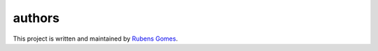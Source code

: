 =======
authors
=======

This project is written and maintained by `Rubens Gomes`_.

.. _Rubens Gomes: http://www.rubens-gomes.com/
